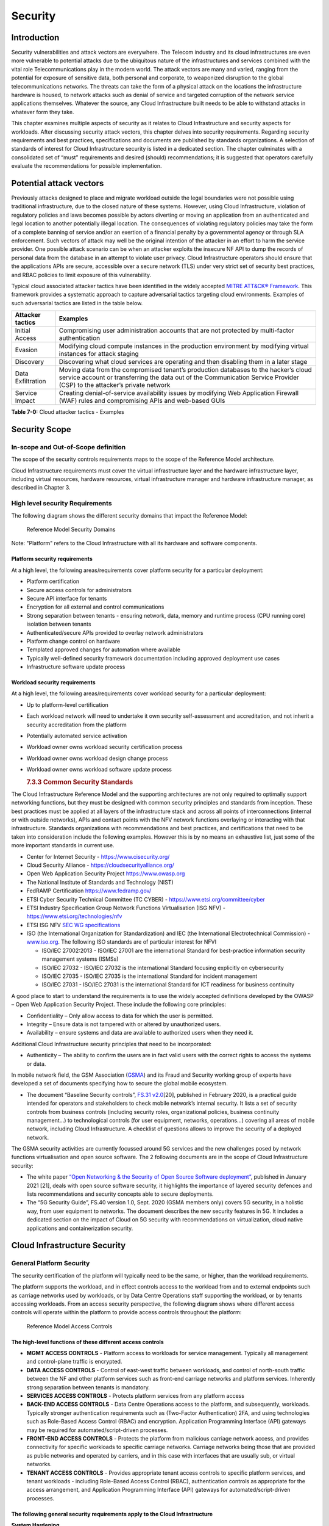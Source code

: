Security
========

Introduction
------------

Security vulnerabilities and attack vectors are everywhere. The Telecom industry and its cloud infrastructures are even more vulnerable to potential attacks due to the ubiquitous nature of the infrastructures and services combined with the vital role Telecommunications play in the modern world. The attack vectors are many and varied, ranging from the potential for exposure of sensitive data, both personal and corporate, to weaponized disruption to the global telecommunications networks. The threats can take the form of a physical attack on the locations the infrastructure hardware is housed, to network attacks such as denial of service and targeted corruption of the network service applications themselves. Whatever the source, any Cloud Infrastructure built needs to be able to withstand attacks in whatever form they take.

This chapter examines multiple aspects of security as it relates to Cloud Infrastructure and security aspects for workloads. After discussing security attack vectors, this chapter delves into security requirements. Regarding security requirements and best practices, specifications and documents are published by standards organizations. A selection of standards of interest for Cloud Infrastructure security is listed in a dedicated section. The chapter culminates with a consolidated set of “must” requirements and desired (should) recommendations; it is suggested that operators carefully evaluate the recommendations for possible implementation.

Potential attack vectors
------------------------

Previously attacks designed to place and migrate workload outside the legal boundaries were not possible using traditional infrastructure, due to the closed nature of these systems. However, using Cloud Infrastructure, violation of regulatory policies and laws becomes possible by actors diverting or moving an application from an authenticated and legal location to another potentially illegal location. The consequences of violating regulatory policies may take the form of a complete banning of service and/or an exertion of a financial penalty by a governmental agency or through SLA enforcement. Such vectors of attack may well be the original intention of the attacker in an effort to harm the service provider. One possible attack scenario can be when an attacker exploits the insecure NF API to dump the records of personal data from the database in an attempt to violate user privacy. Cloud Infrastructure operators should ensure that the applications APIs are secure, accessible over a secure network (TLS) under very strict set of security best practices, and RBAC policies to limit exposure of this vulnerability.

Typical cloud associated attacker tactics have been identified in the widely accepted `MITRE ATT&CK® Framework <https://www.mitre.org/sites/default/files/publications/mitre-getting-started-with-attack-october-2019.pdf>`__. This framework provides a systematic approach to capture adversarial tactics targeting cloud environments. Examples of such adversarial tactics are listed in the table below.

================= ===============================================================================================================================================================================================================
Attacker tactics  Examples
================= ===============================================================================================================================================================================================================
Initial Access    Compromising user administration accounts that are not protected by multi-factor authentication
Evasion           Modifying cloud compute instances in the production environment by modifying virtual instances for attack staging
Discovery         Discovering what cloud services are operating and then disabling them in a later stage
Data Exfiltration Moving data from the compromised tenant’s production databases to the hacker’s cloud service account or transferring the data out of the Communication Service Provider (CSP) to the attacker’s private network
Service Impact    Creating denial-of-service availability issues by modifying Web Application Firewall (WAF) rules and compromising APIs and web-based GUIs
================= ===============================================================================================================================================================================================================

**Table 7-0:** Cloud attacker tactics - Examples

Security Scope
--------------

In-scope and Out-of-Scope definition
~~~~~~~~~~~~~~~~~~~~~~~~~~~~~~~~~~~~

The scope of the security controls requirements maps to the scope of the Reference Model architecture.

Cloud Infrastructure requirements must cover the virtual infrastructure layer and the hardware infrastructure layer, including virtual resources, hardware resources, virtual infrastructure manager and hardware infrastructure manager, as described in Chapter 3.

High level security Requirements
~~~~~~~~~~~~~~~~~~~~~~~~~~~~~~~~

The following diagram shows the different security domains that impact the Reference Model:

.. :name: Reference Model Security Domains
.. figure:: ../figures/ch7_security_posture.png
   :alt: "Reference Model Security Domains"

   Reference Model Security Domains

Note: "Platform" refers to the Cloud Infrastructure with all its hardware and software components.

Platform security requirements
^^^^^^^^^^^^^^^^^^^^^^^^^^^^^^

At a high level, the following areas/requirements cover platform security for a particular deployment:

-  Platform certification
-  Secure access controls for administrators
-  Secure API interface for tenants
-  Encryption for all external and control communications
-  Strong separation between tenants - ensuring network, data, memory and runtime process (CPU running core) isolation between tenants
-  Authenticated/secure APIs provided to overlay network administrators
-  Platform change control on hardware
-  Templated approved changes for automation where available
-  Typically well-defined security framework documentation including approved deployment use cases
-  Infrastructure software update process

Workload security requirements
^^^^^^^^^^^^^^^^^^^^^^^^^^^^^^

At a high level, the following areas/requirements cover workload security for a particular deployment:

-  Up to platform-level certification

-  Each workload network will need to undertake it own security self-assessment and accreditation, and not inherit a security accreditation from the platform

-  Potentially automated service activation

-  Workload owner owns workload security certification process

-  Workload owner owns workload design change process

-  Workload owner owns workload software update process

   .. rubric:: 7.3.3 Common Security Standards
      :name: 733-common-security-standards

The Cloud Infrastructure Reference Model and the supporting architectures are not only required to optimally support networking functions, but they must be designed with common security principles and standards from inception. These best practices must be applied at all layers of the infrastructure stack and across all points of interconnections (internal or with outside networks), APIs and contact points with the NFV network functions overlaying or interacting with that infrastructure.
Standards organizations with recommendations and best practices, and certifications that need to be taken into consideration include the following examples. However this is by no means an exhaustive list, just some of the more important standards in current use.

-  Center for Internet Security - `https://www.cisecurity.org/ <https://www.cisecurity.org/>`__

-  Cloud Security Alliance - `https://cloudsecurityalliance.org/ <https://cloudsecurityalliance.org/>`__

-  Open Web Application Security Project `https://www.owasp.org <https://www.owasp.org>`__

-  The National Institute of Standards and Technology (NIST)

-  FedRAMP Certification `https://www.fedramp.gov/ <https://www.fedramp.gov/>`__

-  ETSI Cyber Security Technical Committee (TC CYBER) - `https://www.etsi.org/committee/cyber <https://www.etsi.org/committee/cyber>`__

-  ETSI Industry Specification Group Network Functions Virtualisation (ISG NFV) - `https://www.etsi.org/technologies/nfv <https://www.etsi.org/technologies/nfv>`__

-  ETSI ISG NFV `SEC WG specifications <https://www.etsi.org/standards-search#page=1&search=NFV-SEC&title=0&etsiNumber=1&content=0&version=1&onApproval=0&published=1&historical=0&startDate=1988-01-15&endDate=2020-02-27&harmonized=0&keyword=&TB=&stdType=&frequency=&mandate=&collection=&sort=1>`__

-  ISO (the International Organization for Standardization) and IEC (the International Electrotechnical Commission) - `www.iso.org <http://www.iso.org>`__. The following ISO standards are of particular interest for NFVI

   -  ISO/IEC 27002:2013 - ISO/IEC 27001 are the international Standard for best-practice information security management systems (ISMSs)
   -  ISO/IEC 27032 - ISO/IEC 27032 is the international Standard focusing explicitly on cybersecurity
   -  ISO/IEC 27035 - ISO/IEC 27035 is the international Standard for incident management
   -  ISO/IEC 27031 - ISO/IEC 27031 is the international Standard for ICT readiness for business continuity

A good place to start to understand the requirements is to use the widely accepted definitions developed by the OWASP – Open Web Application Security Project. These include the following core principles:

-  Confidentiality – Only allow access to data for which the user is permitted.
-  Integrity – Ensure data is not tampered with or altered by unauthorized users.
-  Availability – ensure systems and data are available to authorized users when they need it.

Additional Cloud Infrastructure security principles that need to be incorporated:

-  Authenticity – The ability to confirm the users are in fact valid users with the correct rights to access the systems or data.

In mobile network field, the GSM Association (`GSMA <https://www.gsma.com/>`__) and its Fraud and Security working group of experts have developed a set of documents specifying how to secure the global mobile ecosystem.

-  The document “Baseline Security controls”, `FS.31 v2.0 <https://www.gsma.com/security/resources/fs-31-gsma-baseline-security-controls/>`__\ [20], published in February 2020, is a practical guide intended for operators and stakeholders to check mobile network’s internal security. It lists a set of security controls from business controls (including security roles, organizational policies, business continuity management…) to technological controls (for user equipment, networks, operations…) covering all areas of mobile network, including Cloud Infrastructure. A checklist of questions allows to improve the security of a deployed network.

The GSMA security activities are currently focussed around 5G services and the new challenges posed by network functions virtualisation and open source software. The 2 following documents are in the scope of Cloud Infrastructure security:

-  The white paper `“Open Networking & the Security of Open Source Software deployment” <https://www.gsma.com/futurenetworks/resources/open-networking-the-security-of-open-source-software-deployment/>`__, published in January 2021 [21], deals with open source software security, it highlights the importance of layered security defences and lists recommendations and security concepts able to secure deployments.
-  The “5G Security Guide”, FS.40 version 1.0, Sept. 2020 (GSMA members only) covers 5G security, in a holistic way, from user equipment to networks. The document describes the new security features in 5G. It includes a dedicated section on the impact of Cloud on 5G security with recommendations on virtualization, cloud native applications and containerization security.

Cloud Infrastructure Security
-----------------------------

General Platform Security
~~~~~~~~~~~~~~~~~~~~~~~~~

The security certification of the platform will typically need to be the same, or higher, than the workload requirements.

The platform supports the workload, and in effect controls access to the workload from and to external endpoints such as carriage networks used by workloads, or by Data Centre Operations staff supporting the workload, or by tenants accessing workloads. From an access security perspective, the following diagram shows where different access controls will operate within the platform to provide access controls throughout the platform:

.. :name: Reference Model Access Controls
.. figure:: ../figures/ch7-data-access-model.png
   :alt: "Reference Model Access Controls"

   Reference Model Access Controls

The high-level functions of these different access controls
^^^^^^^^^^^^^^^^^^^^^^^^^^^^^^^^^^^^^^^^^^^^^^^^^^^^^^^^^^^

-  **MGMT ACCESS CONTROLS** - Platform access to workloads for service management. Typically all management and control-plane traffic is encrypted.
-  **DATA ACCESS CONTROLS** - Control of east-west traffic between workloads, and control of north-south traffic between the NF and other platform services such as front-end carriage networks and platform services. Inherently strong separation between tenants is mandatory.
-  **SERVICES ACCESS CONTROLS** - Protects platform services from any platform access
-  **BACK-END ACCESS CONTROLS** - Data Centre Operations access to the platform, and subsequently, workloads. Typically stronger authentication requirements such as (Two-Factor Authentication) 2FA, and using technologies such as Role-Based Access Control (RBAC) and encryption. Application Programming Interface (API) gateways may be required for automated/script-driven processes.
-  **FRONT-END ACCESS CONTROLS** - Protects the platform from malicious carriage network access, and provides connectivity for specific workloads to specific carriage networks. Carriage networks being those that are provided as public networks and operated by carriers, and in this case with interfaces that are usually sub, or virtual networks.
-  **TENANT ACCESS CONTROLS** - Provides appropriate tenant access controls to specific platform services, and tenant workloads - including Role-Based Access Control (RBAC), authentication controls as appropriate for the access arrangement, and Application Programming Interface (API) gateways for automated/script-driven processes.

The following general security requirements apply to the Cloud Infrastructure
^^^^^^^^^^^^^^^^^^^^^^^^^^^^^^^^^^^^^^^^^^^^^^^^^^^^^^^^^^^^^^^^^^^^^^^^^^^^^

**System Hardening**

-  Adhering to the principle of least privilege, no login to root on any platform systems (platform systems are those that are associated with the platform and include systems that directly or indirectly affect the viability of the platform) when root privileges are not required.
-  Ensure that all the platform's components (including hypervisors, VMs, etc.) are kept up to date with the latest patch.
-  In order to tightly control access to resources and protect them from malicious access and introspection, Linux Security Modules such as SELinux should be used to enforce access rules.

**Vulnerability Management**

-  Security defects must be reported.
-  The Cloud Infrastructure components must be continuously analysed from deployment to runtime. The Cloud Infrastructure must offer tools to check the code libraries and all other code against the `Common Vulnerabilities and Exposures (CVE) databases <https://cve.mitre.org/>`__ to identify the presence of any known vulnerabilities. The CVE is a list of publicly disclosed vulnerabilities and exposures that is maintained by `MITRE <https://www.mitre.org/>`__. Each vulnerability is characterised by an identifier, a description, a date, and comments.
-  When a vulnerability is discovered on a component (from Operating Systems to virtualisation layer components) the remediation action will depend on its severity. The `Common Vulnerability Scoring System (CVSS) <https://www.first.org/cvss/>`__ allows to calculate a vulnerability score. It is an open framework widely used in vulnerability management tools. CVSS is owned and managed by FIRST (Forum of Incident Response and Security Teams). The CVSS consists of three metric groups: Base, Temporal, and Environmental. The Base metrics produce a score ranging from 0 to 10, this score can then be refined using Temporal and Environmental metrics. The numerical score can be translated into a severity qualitative representation: low, medium, high, or critical. The severity score (or the associated qualitative representation) allows organisations to prioritise the remediation activities, high scores mandating a fast response time. The vulnerable components must then be patched, replaced, or their access must be restricted.
-  Security patches must be obtained from an authorised source in order to ensure their integrity. Patches must be tested and validated in a pre-production environment before being deployed into production.

**Platform access**

-  Restrict traffic to only traffic that is necessary, and deny all other traffic, including traffic from and to 'Back-end'.
-  Provide protections between the Internet and any workloads including web and volumetrics attack preventions.
-  All host to host communications within the cloud provider network are to be cryptographically protected in transit.
-  Use cryptographically-protected protocols for administrative access to the platform.
-  Data Centre Operations staff and systems must use management protocols that limit security risk such as SNMPv3, SSH v2, ICMP, NTP, syslog, and TLS v1.2 or higher.
-  Processes for managing platform access control filters must be documented, followed, and monitored.
-  Role-Based Access Control (RBAC) must apply for all platform systems access.
-  All APIs access must use TLS protocol, including back-end APIs.

**Workload security**

-  Restrict traffic to (and from) the workload to only traffic that is necessary, and deny all other traffic.
-  Support zoning within a tenant workload - using application-level filtering.
-  Not expose tenant internal IP address details to another tenant.
-  All production workloads must be separated from all non-production workloads including separation between non-hosted non-production external networks.

**Confidentiality and Integrity**

-  All data persisted to primary, replica, or backup storage is to be encrypted.

**Monitoring and security audit**

-  All platform security logs are to be time synchronised.
-  Logs are to be regularly scanned for events of interest.
-  The cloud services must be regularly vulnerability and penetration tested.

**Platform provisioning and LCM**

-  A platform change management process that is documented, well communicated to staff and tenants, and rigorously followed.
-  A process to check change management adherence that is implemented, and rigorously followed.
-  An approved system or process for last resort access must exist for the platform.
-  Where there are multiple hosting facilities used in the provisioning of a service, network communications between the facilities for the purpose of backup, management, and workload communications are cryptographically protected in transit between data centre facilities.
-  Continuous Cloud security compliance is mandatory.
-  An incident response plan must exist for the platform.

Platform ‘back-end’ access security
~~~~~~~~~~~~~~~~~~~~~~~~~~~~~~~~~~~

-  Validate and verify the integrity of resources management requests coming from a higher orchestration layer to the Cloud Infrastructure manager.

Platform ‘front-end’ access security
~~~~~~~~~~~~~~~~~~~~~~~~~~~~~~~~~~~~

-  Front-end network security at the application level will be the responsibility of the workload, however the platform must ensure the isolation and integrity of tenant connectivity to front-end networks.
-  The front-end network may provide (Distributed Denial Of Service) DDoS support.

Infrastructure as a Code security
~~~~~~~~~~~~~~~~~~~~~~~~~~~~~~~~~

Infrastructure as a Code (IaaC) (or equivalently called Infrastructure as Code IaC) refers to the software used for the declarative management of cloud infrastructure resources. In order to dynamically address user requirements, release features incrementally, and deliver at a faster pace, DevSecOps teams utilise best practices including continuous integration and continuous delivery and integrate information security controls and scanning tools into these processes, with the aim of providing timely and meaningful feedback including identifying vulnerabilities and security policy violations. With this automated security testing and analysis capabilities it will be of critical value to detecting vulnerabilities early and maintaining a consistent security policy.

Because of the extremely high complexity of modern telco cloud infrastructures, even minor IaaC code changes may lead to disproportionate and sometime disastrous downstream security and privacy impacts. Therefore, integration of security testing into the IaaC software development pipeline requires security activities to be automated using security tools and integrated with the native DevOps and DevSecOps tools and procedures.

The DevSecOps Automation best practice advocates implementing a framework for security automation and programmatic execution and monitoring of security controls to identify, protect, detect, respond, and recover from cyber threats. The framework used for the IaaC security is based on, the joint publication of Cloud Security Alliance (CSA) and SAFECode, "`The Six Pillars of DevSecOps: Automation (2020) <https://cloudsecurityalliance.org/blog/2021/09/09/six-pillars-of-devsecops-series/>`__" [22]. The document utilises the base definitions and constructs from `ISO 27000 <https://www.iso.org/standard/73906.html>`__ [23], and CSA's `Information Security Management through Reflexive Security <https://cloudsecurityalliance.org/artifacts/information-security-management-through-reflexive-security/>`__ [24].

The framework identifies the following five distinct stages:

1. Secure design and architecture
2. Secure coding (Developer IDE and Code Repository)
3. Continuous build, integration and test
4. Continuous delivery and deployment
5. Continuous monitoring and runtime defence

Triggers and checkpoints define transitions within stages. When designing DevSecOps security processes, one needs to keep in mind, that when a trigger condition is met, one or more security activities are activated. The outcomes of those security activities need to determine whether the requirements of the process checkpoint are satisfied. If the outcome of the security activities meets the requirements, the next set of security activities are performed as the process transitions to the next checkpoint, or, alternatively, to the next stage if the checkpoint is the last one in the current stage. If, on the other hand, the outcome of the security activities does not meet the requirements, then the process should not be allowed to advance to the next checkpoint. Tables 7-9 to 7-13 in Section 7.9 define the IaaC security activities presented as security requirements mapped to particular stages and trigger points.

Security of Production and Non-production Environments
~~~~~~~~~~~~~~~~~~~~~~~~~~~~~~~~~~~~~~~~~~~~~~~~~~~~~~

Telecommunications operators often focus their security efforts on the production environments actively used by their customers and/or their employees. This is of course critical because a breach of such systems can seriously damage the company and its customers. In addition, production systems often contain the most valuable data, making them attractive targets for intruders. But an insecure non-production (development, testing) environment can also create real problems because they may leave a company open to corporate espionage, sabotage by competitors, and theft of sensitive data.

Security is about mitigating risk. If operators do not have the same level of security regime in their non-production environments compared to production, then an additional level of risk may be introduced. Especially if such non-production environments accept outside connections (for example for suppliers or partners, which is quite normal in complex telco ecosystems), there is a real need to monitor security of these non-production environments. The gold standard then is to implement the same security policies in production and non-production infrastructure, which would reduce risk and typically simplify operations by using the same control tools and processes. However, for many practical reasons some of the security monitoring rules may differ. As an example, if a company maintains a separate, isolated environment for infrastructure software development experimentation, the configuration monitoring rules may be relaxed in comparison with the production environment, where such experimentation is not allowed. Therefore, in this document, when dealing with such dilemma, the focus has been placed on those non-production security requirements that must be on the same level as in the production environment (typically of **must** type), leaving relaxed requirements (typically of **should** or **may**) in cases there is no such necessity, see Sec. 7.9.7.

In the context of the contemporary telecommunication technology, the cloud infrastructure typically is considered to be Infrastructure as a Code (IaaC). This fact implies that many aspects of code related security automatically apply to IaaC. Security aspects of IaaC in the telco context is discussed in the previous Section 7.4.4 "Infrastructure as a Code", which introduces the relevant framework for security automation and programmatic execution and monitoring of security controls. Organisations need to identify which of the stages or activities within these stages should be performed within the non-production versus production environments. This mapping will then dictate which security activities defined for particular stages and triggers (e.g, vulnerability tests, patch testing, penetration tests) are mandatory, and which can be left as discretionary.

Workload Security - Vendor Responsibility
-----------------------------------------

Software Hardening
~~~~~~~~~~~~~~~~~~

-  No hard-coded credentials or clear text passwords in code and images. Software must support configurable, or industry standard, password complexity rules.
-  Software should be independent of the infrastructure platform (no OS point release dependencies to patch).
-  Software must be code signed and all individual sub-components are assessed and verified for EULA (End-user License Agreement) violations.
-  Software should have a process for discovery, classification, communication, and timely resolution of security vulnerabilities (i.e.; bug bounty, penetration testing/scan findings, etc.).
-  Software should support recognised encryption standards and encryption should be decoupled from software.
-  Software should have support for configurable banners to display authorised use criteria/policy.

Port Protection
~~~~~~~~~~~~~~~

-  Unused software and unused network ports should be disabled by default.

Software Code Quality and Security
~~~~~~~~~~~~~~~~~~~~~~~~~~~~~~~~~~

-  Vendors should use industry recognized software testing suites

   -  Static and dynamic scanning.
   -  Automated static code review with remediation of Medium/High/Critical security issues. The tool used for static code analysis and analysis of code being released must be shared.
   -  Dynamic security tests with remediation of Medium/High/Critical security issues. The tool used for Dynamic security analysis of code being released must be shared.
   -  Penetration tests (pen tests) with remediation of Medium/High/Critical security issues.
   -  Methodology for ensuring security is included in the Agile/DevOps delivery lifecycle for ongoing feature enhancement/maintenance.

Alerting and monitoring
~~~~~~~~~~~~~~~~~~~~~~~

-  Security event logging: all security events must be logged, including informational.
-  Privilege escalation must be detected.

Logging
~~~~~~~

-  Logging output should support customizable Log retention and Log rotation.

Workload Security - Cloud Infrastructure Operator Responsibility
----------------------------------------------------------------

The Operator’s responsibility is to not only make sure that security is included in all the vendor supplied infrastructure and NFV components, but it is also responsible for the maintenance of the security functions from an operational and management perspective. This includes but is not limited to securing the following elements:

-  Maintaining standard security operational management methods and processes.
-  Monitoring and reporting functions.
-  Processes to address regulatory compliance failure.
-  Support for appropriate incident response and reporting.
-  Methods to support appropriate remote attestation certification of the validity of the security components, architectures, and methodologies used.

Remote Attestation/openCIT
~~~~~~~~~~~~~~~~~~~~~~~~~~

Cloud Infrastructure operators must ensure that remote attestation methods are used to remotely verify the trust status of a given Cloud Infrastructure platform. The basic concept is based on boot integrity measurements leveraging the Trusted Platform Module (TPM) built into the underlying hardware. Remote attestation can be provided as a service, and may be used by either the platform owner or a consumer/customer to verify that the platform has booted in a trusted manner. Practical implementations of the remote attestation service include the Open Cloud Integrity Tool (Open CIT). Open CIT provides ‘Trust’ visibility of the Cloud Infrastructure and enables compliance in Cloud Datacenters by establishing the root of trust and builds the chain of trust across hardware, operating system, hypervisor, VM, and container. It includes asset tagging for location and boundary control. The platform trust and asset tag attestation information is used by Orchestrators and/or Policy Compliance management to ensure workloads are launched on trusted and location/boundary compliant platforms. They provide the needed visibility and auditability of infrastructure in both public and private cloud environments.

Workload Image
~~~~~~~~~~~~~~

Only workload images from trusted sources must be used. Secrets must be stored outside of the images.

It is easy to tamper with workload images. It requires only a few seconds to insert some malware into a workload image file while it is being uploaded to an image database or being transferred from an image database to a compute node. To guard against this possibility, workload images must be cryptographically signed and verified during launch time. This can be achieved by setting up a signing authority and modifying the hypervisor configuration to verify an image’s signature before they are launched.

To implement image security, the workload operator must test the image and supplementary components verifying that everything conforms to security policies and best practices. Use of Image scanners such as OpenSCAP or Trivy to determine security vulnerabilities is strongly recommended.

CIS Hardened Images should be used whenever possible. CIS provides, for example, virtual machine hardened images based upon CIS benchmarks for various operating systems. Another best practice is to use minimalist base images whenever possible.

Images are stored in registries. The images registry must contain only vetted images. The registry must remain a source of trust for images over time, images therefore must be continuously scanned to identify vulnerabilities and out-of-date versions as described previously. Access to the registry is an important security risk. It must be granted by a dedicated authorisation and through secure networks enforcing authentication, integrity and confidentiality.

Networking Security Zoning
~~~~~~~~~~~~~~~~~~~~~~~~~~

Network segmentation is important to ensure that applications can only communicate with the applications they are supposed to. To prevent a workload from impacting other workloads or hosts, it is a good practice to separate workload traffic and management traffic. This will prevent attacks by VMs or containers breaking into the management infrastructure. It is also best to separate the VLAN traffic into appropriate groups and disable all other VLANs that are not in use. Likewise, workloads of similar functionalities can be grouped into specific zones and their traffic isolated. Each zone can be protected using access control policies and a dedicated firewall based on the needed security level.

Recommended practice to set network security policies following the principle of least privileged, only allowing approved protocol flows. For example, set 'default deny' inbound and add approved policies required for the functionality of the application running on the NFV Infrastructure.

Volume Encryption
~~~~~~~~~~~~~~~~~

Virtual volume disks associated with workloads may contain sensitive data. Therefore, they need to be protected. Best practice is to secure the workload volumes by encrypting them and storing the cryptographic keys at safe locations. Encryption functions rely on a Cloud Infrastructure internal key management service. Be aware that the decision to encrypt the volumes might cause reduced performance, so the decision to encrypt needs to be dependent on the requirements of the given infrastructure. The TPM (Trusted Platform Module) module can also be used to securely store these keys. In addition, the hypervisor should be configured to securely erase the virtual volume disks in the event of application crashes or is intentionally destroyed to prevent it from unauthorized access.

For sensitive data encryption, when data sovereignty is required, an external Hardware Security Module (HSM) should be integrated in order to protect the cryptographic keys. A HSM is a physical device which manages and stores secrets. Usage of a HSM strengthens the secrets security. For 5G services, GSMA FASG strongly recommends the implementation of a HSM to secure the storage of UICC (Universal Integrated Circuit Card) credentials.

Root of Trust for Measurements (RTM)
~~~~~~~~~~~~~~~~~~~~~~~~~~~~~~~~~~~~

The sections that follow define mechanisms to ensure the integrity of the infrastructure pre-boot and post-boot (running). The following defines a set of terms used in those sections.

-  The hardware root of trust helps with the pre-boot and post-boot security issues.
-  Unified Extensible Firmware Interface (UEFI) adheres to standards defined by an industry consortium. Vendors (hardware, software) and solution providers collaborate to define common interfaces, protocols and structures for computing platforms.
-  Platform Configuration Register (PCR) is a memory location in the TPM used to store TPM Measurements (hash values generated by the SHA-1 standard hashing algorithm). PCRs are cleared only on TPM reset. UEFI defines 24 PCRs of which the first 16, PCR 0 - PCR 15, are used to store measures created during the UEFI boot process.
-  Root of Trust for Measurement (RTM) is a computing engine capable of making integrity measurements.
-  Core Root of Trust for Measurements (CRTM) is a set of instructions executed when performing RTM.
-  Platform Attestation provides proof of validity of the platform’s integrity measurements. Please see Section `7.6.1 Remote Attestation/openCIT <#7.6.1>`__.

Values stored in a PCR cannot be reset (or forged) as they can only be extended. Whenever a measurement is sent to a TPM, the hash of the concatenation of the current value of the PCR and the new measurement is stored in the PCR. The PCR values are used to encrypt data. If the proper environment is not loaded which will result in different PCR values, the TPM will be unable to decrypt the data.

Static Root of Trust for Measurement (SRTM)
^^^^^^^^^^^^^^^^^^^^^^^^^^^^^^^^^^^^^^^^^^^

Static RTM (SRTM) begins with measuring and verifying the integrity of the BIOS firmware. It then measures additional firmware modules, verifies their integrity, and adds each component’s measure to an SRTM value. The final value represents the expected state of boot path loads. SRTM stores results as one or more values stored in PCR storage. In SRTM, the CRTM resets PCRs 0 to 15 only at boot.

Using a Trusted Platform Module (TPM), as a hardware root of trust, measurements of platform components, such as firmware, bootloader, OS kernel, can be securely stored and verified.
Cloud Infrastructure operators should ensure that the TPM support is enabled in the platform firmware, so that platform measurements are correctly recorded during boot time.

A simple process would work as follows;

1. The BIOS CRTM (Bios Boot Block) is executed by the CPU and used to measure the BIOS firmware.
2. The SHA1 hash of the result of the measurement is sent to the TPM.
3. The TPM stores this new result hash by extending the currently stored value.
4. The hash comparisons can validate settings as well as the integrity of the modules.

Cloud Infrastructure operators should ensure that OS kernel measurements can be recorded by using a TPM-aware bootloader (e.g. tboot, see `https://sourceforge.net/projects/tboot/ <https://sourceforge.net/projects/tboot/>`__ or shim, see `https://github.com/rhboot/shim <https://github.com/rhboot/shim>`__), which can extend the root of trust up to the kernel level.

The validation of the platform measurements can be performed by TPM’s launch control policy (LCP) or through the remote attestation server.

Dynamic Root of Trust for Measurement (DRTM)
^^^^^^^^^^^^^^^^^^^^^^^^^^^^^^^^^^^^^^^^^^^^

In Dynamic Root of Trust for Measurement (DRTM), the RTM for the running environment are stored in PCRs starting with PCR 17.

If a remote attestation server is used to monitor platform integrity, the operators should ensure that attestation is performed periodically or in a timely manner.
Additionally, platform monitoring can be extended to monitor the integrity of the static file system at run-time by using a TPM aware kernel module, such as Linux IMA (Integrity Measurement Architecture), see `https://sourceforge.net/p/linux-ima/wiki/Home <https://sourceforge.net/p/linux-ima/wiki/Home>`__, or by using the trust policies (see `https://github.com/opencit/opencit/wiki/Open-CIT-3.2-Product-Guide <https://github.com/opencit/opencit/wiki/Open-CIT-3.2-Product-Guide>`__) functionality of OpenCIT.

The static file system includes a set of important files and folders which do not change between reboots during the lifecycle of the platform.
This allows the attestation server to detect any tampering with the static file system during the runtime of the platform.

Zero Trust Architecture (ZTA)
~~~~~~~~~~~~~~~~~~~~~~~~~~~~~

Remote attestation, section `7.6.1 <#7.6.1>`__, and Root of trust for measurements, section `7.6.5 <#7.6.5>`__, provide methods to ensure the integrity of the infrastructure. The Zero Trust concept moves a step forward enabling to build secure by design cloud infrastructure, from hardware to applications. The adoption of Zero Trust principles mitigates the threats and attacks within an enterprise, a network or an infrastructure, ensuring a fine grained segmentation between each component of the system.

Zero Trust Architecture (ZTA), described in `NIST SP 800-207 publication <https://nvlpubs.nist.gov/nistpubs/SpecialPublications/NIST.SP.800-207.pdf>`__ [25], assumes there is no implicit trust granted to assets or user accounts whatever their location or ownership. Zero trust approach focuses on protecting all types of resources: data, services, devices, infrastructure components, virtual and cloud components. Trust is never granted implicitly, and must be evaluated continuously.

ZTA principles applied to Cloud infrastructure components are the following:

-  Adopt least privilege configurations
-  Authentication and authorization required for each entity, service, or session
-  Fine grained segmentation
-  Separation of control plane and data plane
-  Secure internal and external communications
-  Monitor, test, and analyse security continuously

Zero Trust principles should also be applied to cloud-native applications. With the increasing use of these applications which are designed with microservices and deployed using containers as packaging and Kubernetes as an orchestrator, the security of east-west communications between components must be carefully addressed. The use of secured communication protocols brings a first level of security, but considering each component as non-trustworthy will minimize the risk for applications to be compromised. A good practice is to implement the proxy-based service mesh which will provide a framework to build a secured environment for microservices-based applications, offering services such as service discovery, authentication and authorisation policies enforcement, network resilience, and security monitoring capabilities. The two documents, `NIST SP 800-204A <https://nvlpubs.nist.gov/nistpubs/SpecialPublications/NIST.SP.800-204A.pdf>`__\ (Building Secure Microservices-based Applications Using Service-Mesh Architecture) and `NIST SP 800-204B <https://csrc.nist.gov/publications/detail/sp/800-204b/final>`__\ (Attribute-based Access Control for Microservices-based Applications Using a Service Mesh), describe service mesh, and provide guidance for service mesh components deployment.

Software Supply Chain Security
------------------------------

Software supply chain attacks are increasing worldwilde and can cause serious damages. Many entreprises and 
organisations are experiencing these threats. Aqua security's experts estimated that `software supply chain attacks 
have more than tripled in 2021 <https://www.aquasec.com/news/aqua-securitys-argon-experts-find-software-supply-chain\
-attacks-more-than-tripled-in-2021/>`_. 
Software suppliers can be targeted and by rebound effect their 
customers, as seen with the backdoors affecting SolarWinds products and detailed in
`Defending against SolarWinds attacks 
<https://www.techtarget.com/searchsecurity/news/252494495/Defending-against-SolarWinds-attacks-What-can-be-done>`_.
Open-source code weaknesses can also be utilised by attackers, the `Log4J <https://www.cisa.gov/uscert/apache-log4j-\
vulnerability-guidance>`_ vulnerability, impacting many 
applications, is a recent example in this field. When addressing cyber security, the vulnerabilities of 
software supply chain are often not taken into account. Some governments are already alerting and requesting 
actions to face these risks. The British government is hardening the law and standards of cyber security for 
the supply chain. The US government requested actions to enhance the software supply chain security. 
The security of the software supply chain is a also challenge pointed out by the European Network and 
Information Security Agency, ENISA, in the report `NFV Security in 5G - Challenges and Best Practices 
<https://www.enisa.europa.eu/publications/nfv-security-in-5g-challenges-and-best-practices>`_.
 

Software security
~~~~~~~~~~~~~~~~~

Software supply chain security is crucial and is made complex by the greater attack surface provided by the 
many different supply chains in virtualised, containerised, and edge environments. 
All software components must be trusted, from commercial software, open-source 
code to proprietary software, as well as the integration of these components. 
The SAFECode white paper `"Managing Security Risks Inherent in the Use of Third-party Components” 
<https://safecode.org/wp-content/uploads/2017/05/SAFECode_TPC_Whitepaper.pdf>`_ provides 
a detailed risk management approach.

To secure software code, the following methods must be applied:

-  Use best practices coding such as design pattern recommended in the `Twelve-Factor App <https://12factor.net/>`_ 
   or `OWASP “Secure Coding Practices - Quick Reference Guide” <https://owasp.org/>`_
-  Require suppliers to provide a Software Bill of Materials to identify all the components part of their product’s 
   software releases with their dependencies, and eventually identify the open source modules
-  Use trusted, authenticated and identified software images that are provided by authenticated software 
   distribution portals
-  Do threat modelling, as described in the document `“Tactical Threat Modeling” 
   <https://safecode.org/wp-content/uploads/2017/05/SAFECode_TM_Whitepaper.pdf>`_ published by SAFECode
-  Test the software in a pre-production environment to validate integration
-  Detect vulnerabilities using security tools scanning and CVE (Common Vulnerabilities and Exposures) and apply 
   remediation actions according to their severity rating
-  Actively monitor the open source software repositories to determine if new versions have been released that address 
   identified vulnerabilities discovered in the community
-  Report and remove vulnerabilities by upgrading components using authenticated software update distribution portals
-  Secure the integration process by securing the software production pipeline
-  Adopt a DevSecOps approach and rely on testing automation throughout the software build, integration, delivery, 
   deployment, and runtime operation to perform automatic security check, as described in section ”Infrastructure as a Code Security”

Open-Source Software Security
~~~~~~~~~~~~~~~~~~~~~~~~~~~~~

Open-source code is present in Cloud Infrastructure software from BIOS, host Operating System to virtualisation layer 
components, the most obvious being represented by Linux, KVM, QEMU, OpenStack, and Kubernetes. Workloads components 
can also be composed of open source code. The proportion of open-source code to an application source code can vary. 
It can be partial or total, visible or not. Open-source code can be upstream code coming directly from open-source 
public repositories or code within a commercial application or network function. 

The strength of open-source code is the availability of code source developed by a community which maintains and improves it. 
Open-source code integration with application source code helps to develop and produce applications faster. But, in return, 
it can introduce security risks if a risk management DevSecOps approach is not implemented. The GSMA white paper  
`“Open Networking & the Security of Open Source Software Deployment - Future Networks” 
<https://www.gsma.com/futurenetworks/resources/open-networking-the-security-of-open-source-software-deployment/>`_ 
alerts on these risks and addresses the 
challenges coming with open-source code usage. Amongst these risks for security, we can mention a poor code quality 
containing security flaws, an obsolete code with known vulnerabilities, and the lack of knowledge of open source 
communities’ branches activity. An active branch will come with bugs fixes, it will not be the case with an inactive branch. 
The GSMA white paper develops means to mitigate these security issues.

Poor code quality is a factor of risk. Open-source code advantage is its transparency, code can be inspected by tools with 
various capabilities such as open-source software discovery and static and dynamic code analysis.

Each actor in the whole chain of software production must use a dedicated internal isolated repository separated from the 
production environment to store vetted open-source content, which can include images, but also installer and utilities. 
These software packages must be signed and the signature verified prior to packages or images installation. 
Access to the repository must be granted by a dedicated authorization. The code must be inspected and vulnerabilities 
identified as described previously. After validating the software, it can be moved to the appropriate production 
repository.

SBOM
~~~~

It is crucial to identify the software components and their origins. The Software Bill of Materials (SBOM), 
described by `US NTIA <https://www.ntia.gov/SBOM>`__ (National Telecommunications and Information Administration), 
is an efficient tool to identify software components. The SBOM is an inventory of software components and the relationships 
between them. NTIA describes how to establish an SBOM and provides SBOM standard data formats. In case of vulnerability 
detected for a component, the SBOM inventory is an effective means to identify the impacted component and provide remediation.

A transparent software supply chain offers benefits for vulnerabilities remediation, but also for licensing management and it 
provides assurance of the source and integrity of components. In order to use the SBOM efficiently and spread its adoption, 
information must be generated and shared in a standard format. This format must be machine-readable to allow automation. The 
NTIA white paper `“Survey of existing SBOM formats and standards” <https://www.ntia.doc.gov/files/ntia/publications
/ntia_sbom_formats_and_standards_whitepaper_-_version_20191025.pdf>`__ identifies two key formats covering baseline SBOM 
information: Software Package Data eXchange (SDPX) and Software Identification Tags (SWID tags).

`SPDX <https://spdx.dev/>`__ is an open-source machine-readable format developed under the umbrella of the Linux Foundation. 
The `SPDX specification 2.2 <https://spdx.dev/specifications/>`__ has been published as the standard ISO/IEC 5962:2021. It 
provides a language for communicating the data, licenses, copyrights, and security information associated with software 
components. With the SPDX specification 2.2, multiple file formats are available: YAML, JSON, RDF/XML, tag\:value flat text, 
and xlss spreadsheets.

`SWID Tags <https://nvd.nist.gov/products/swid>`__ is an international XML-based standard used by commercial software 
publishers and has been published as the standard ISO/IEC 19770-2. The specification defines four types of SWID tags: primary, 
patch, corpus, and supplemental to describe a software component.

For both formats, SPDX and SWID Tags, tools are available.

Vulnerability identification
~~~~~~~~~~~~~~~~~~~~~~~~~~~~

Vulnerability management must be continuous: from development to runtime, not only on the development process, but during all 
the life of the application or workload or service. When a public vulnerability on a component is released, the update of the 
component must be triggered. When an SBOM recording the code composition is provided, the affected components will be easier 
to identify. It is essential to remediate the affected components as soon as possible, because the vulnerability can be 
exploited by attackers who can take the benefit of code weakness.

The CVE and the CVSS must be used to identify vulnerabilities and their severity rating. The CVE identifies, defines, and 
catalogues publicly disclosed cybersecurity vulnerabilities while the CVSS is an open framework to calculate the 
vulnerabilities' severity score.

Various images scanning tools, including open-source tools like Clair or Trivy, are useful to audit images from security 
vulnerabilities. The results of vulnerabilities scan audit must be analysed carefully when it is applied to vendor offering 
packaged solutions; as patches are not detected by scanning tools, some components can be detected as obsolete.

.. _testing--certification:

Testing & certification
-----------------------

Testing demarcation points
~~~~~~~~~~~~~~~~~~~~~~~~~~

It is not enough to just secure all potential points of entry and hope for the best, any Cloud Infrastructure architecture must be able to be tested and validated that it is in fact protected from attack as much as possible. The ability to test the infrastructure for vulnerabilities on a continuous basis is critical for maintaining the highest level of security possible. Testing needs to be done both from the inside and outside of the systems and networks. Below is a small sample of some of the testing methodologies and frameworks available.

-  OWASP testing guide
-  Penetration Testing Execution Standard, PTES
-  Technical Guide to Information Security Testing and Assessment, NIST 00-115
-  VULCAN, Vulnerability Assessment Framework for Cloud Computing, IEEE 2013
-  Penetration Testing Framework, VulnerabilityAssessment.co.uk
-  Information Systems Security Assessment Framework (ISSAF)
-  Open Source Security Testing Methodology Manual (OSSTMM)
-  FedRAMP Penetration Test Guidance (US Only)
-  CREST Penetration Testing Guide

Insuring that the security standards and best practices are incorporated into the Cloud Infrastructure and architectures must be a shared responsibility, among the Telecommunications operators interested in building and maintaining the infrastructures in support of their services, the application vendors developing the network services that will be consumed by the operators, and the Cloud Infrastructure vendors creating the infrastructures for their Telecommunications customers. All of the parties need to incorporate security and testing components, and maintain operational processes and procedures to address any security threats or incidents in an appropriate manner. Each of the stakeholders need to contribute their part to create effective security for the Cloud Infrastructure.

Certification requirements
~~~~~~~~~~~~~~~~~~~~~~~~~~

Security certification should encompass the following elements:

-  Security test cases executed and test case results.
-  Industry standard compliance achieved (NIST, ISO, PCI, FedRAMP Moderate etc.).
-  Output and analysis from automated static code review, dynamic tests, and penetration tests with remediation of Medium/High/Critical security issues. Tools used for security testing of software being released must be shared.
-  Details on un-remediated low severity security issues must be shared.
-  Threat models performed during design phase. Including remediation summary to mitigate threats identified.
-  Details on un-remediated low severity security issues.
-  Any additional Security and Privacy requirements implemented in the software deliverable beyond the default rules used security analysis tools.
-  Resiliency tests run (such as hardware failures or power failure tests)

Consolidated Security Requirements
----------------------------------

System Hardening
~~~~~~~~~~~~~~~~

=============== =============================================================================================================================================================================================================================================================================================================================================================================================== ========================================================================================================
Ref             Requirement                                                                                                                                                                                                                                                                                                                                                                                     Definition/Note
=============== =============================================================================================================================================================================================================================================================================================================================================================================================== ========================================================================================================
req.sec.gen.001 The Platform **must** maintain the specified configuration.
req.sec.gen.002 All systems part of Cloud Infrastructure **must** support password hardening as defined in CIS Password Policy Guide `https://www.cisecurity.org/white-papers/cis-password-policy-guide <https://www.cisecurity.org/white-papers/cis-password-policy-guide>`__.                                                                                                                                 Hardening: CIS Password Policy Guide
req.sec.gen.003 All servers part of Cloud Infrastructure **must** support a root of trust and secure boot.
req.sec.gen.004 The Operating Systems of all the servers part of Cloud Infrastructure **must** be hardened by removing or disabling unnecessary services, applications and network protocols, configuring operating system user authentication, configuring resource controls, installing and configuring additional security controls where needed, and testing the security of the Operating System.          NIST SP 800-123
req.sec.gen.005 The Platform **must** support Operating System level access control.
req.sec.gen.006 The Platform **must** support Secure logging. Logging with root account must be prohibited when root privileges are not required.
req.sec.gen.007 All servers part of Cloud Infrastructure **must** be Time synchronized with authenticated Time service.
req.sec.gen.008 All servers part of Cloud Infrastructure **must** be regularly updated to address security vulnerabilities.
req.sec.gen.009 The Platform **must** support Software integrity protection and verification and **must** scan source code and manifests.
req.sec.gen.010 The Cloud Infrastructure **must** support encrypted storage, for example, block, object and file storage, with access to encryption keys restricted based on a need to know. Controlled Access Based on the Need to Know `https://www.cisecurity.org/controls/controlled-access-based-on-the-need-to-know <https://www.cisecurity.org/controls/controlled-access-based-on-the-need-to-know>`__.
req.sec.gen.011 The Cloud Infrastructure **should** support Read and Write only storage partitions (write only permission to one or more authorized actors).
req.sec.gen.012 The Operator **must** ensure that only authorized actors have physical access to the underlying infrastructure.                                                                                                                                                                                                                                                                                 It is mandatory for a Cloud Infrastructure Operator, but this requirement’s verification is out of scope
req.sec.gen.013 The Platform **must** ensure that only authorized actors have logical access to the underlying infrastructure.
req.sec.gen.014 All servers part of Cloud Infrastructure **should** support measured boot and an attestation server that monitors the measurements of the servers.
req.sec.gen.015 Any change to the Platform **must** be logged as a security event, and the logged event must include the identity of the entity making the change, the change, the date and the time of the change.
=============== =============================================================================================================================================================================================================================================================================================================================================================================================== ========================================================================================================

**Table 7-1:** System hardening requirements

Platform and Access
~~~~~~~~~~~~~~~~~~~

=============== ============================================================================================================================================================================================== =====================================================================================================================================================================================================================================================================================
Ref             Requirement                                                                                                                                                                                    Definition/Note
=============== ============================================================================================================================================================================================== =====================================================================================================================================================================================================================================================================================
req.sec.sys.001 The Platform **must** support authenticated and secure access to API, GUI and command line interfaces.
req.sec.sys.002 The Platform **must** support Traffic Filtering for workloads (for example, Fire Wall).
req.sec.sys.003 The Platform **must** support Secure and encrypted communications, and confidentiality and integrity of network traffic.
req.sec.sys.004 The Cloud Infrastructure **must** support authentication, integrity and confidentiality on all network channels.                                                                               A secure channel enables transferring of data that is resistant to overhearing and tampering.
req.sec.sys.005 The Cloud Infrastructure **must** segregate the underlay and overlay networks.
req.sec.sys.006 The Cloud Infrastructure must be able to utilize the Cloud Infrastructure Manager identity lifecycle management capabilities.
req.sec.sys.007 The Platform **must** implement controls enforcing separation of duties and privileges, least privilege use and least common mechanism (Role-Based Access Control).
req.sec.sys.008 The Platform **must** be able to assign the Entities that comprise the tenant networks to different trust domains.                                                                             Communication between different trust domains is not allowed, by default.
req.sec.sys.009 The Platform **must** support creation of Trust Relationships between trust domains.                                                                                                           These maybe uni-directional relationships where the trusting domain trusts anther domain (the “trusted domain”) to authenticate users for them or to allow access to its resources from the trusted domain. In a bidirectional relationship both domain are “trusting” and “trusted”.
req.sec.sys.010 For two or more domains without existing trust relationships, the Platform **must not** allow the effect of an attack on one domain to impact the other domains either directly or indirectly.
req.sec.sys.011 The Platform **must not** reuse the same authentication credential (e.g., key-pair) on different Platform components (e.g., on different hosts, or different services).
req.sec.sys.012 The Platform **must** protect all secrets by using strong encryption techniques, and storing the protected secrets externally from the component.                                              (e.g., in OpenStack Barbican).
req.sec.sys.013 The Platform **must** provide secrets dynamically as and when needed.
req.sec.sys.014 The Platform **should** use Linux Security Modules such as SELinux to control access to resources.
req.sec.sys.015 The Platform **must not** contain back door entries (unpublished access points, APIs, etc.).
req.sec.sys.016 Login access to the platform's components **must** be through encrypted protocols such as SSH v2 or TLS v1.2 or higher.                                                                        Note: Hardened jump servers isolated from external networks are recommended
req.sec.sys.017 The Platform **must** provide the capability of using digital certificates that comply with X.509 standards issued by a trusted Certification Authority.
req.sec.sys.018 The Platform **must** provide the capability of allowing certificate renewal and revocation.
req.sec.sys.019 The Platform **must** provide the capability of testing the validity of a digital certificate (CA signature, validity period, non-revocation, identity).
req.sec.sys.020 The Cloud Infrastructure architecture **should** rely on Zero Trust principles to build a secure by design environment.                                                                        Zero Trust Architecture (ZTA) described in NIST SP 800-207
=============== ============================================================================================================================================================================================== =====================================================================================================================================================================================================================================================================================

**Table 7-2:** Platform and access requirements

Confidentiality and Integrity
~~~~~~~~~~~~~~~~~~~~~~~~~~~~~

============== ========================================================================================================================================================================================================================================= =========================================
Ref            Requirement                                                                                                                                                                                                                               Definition/Note
============== ========================================================================================================================================================================================================================================= =========================================
req.sec.ci.001 The Platform **must** support Confidentiality and Integrity of data at rest and in transit.
req.sec.ci.002 The Platform **should** support self-encrypting storage devices.
req.sec.ci.003 The Platform **must** support Confidentiality and Integrity of data related metadata.
req.sec.ci.004 The Platform **must** support Confidentiality of processes and restrict information sharing with only the process owner (e.g., tenant).
req.sec.ci.005 The Platform **must** support Confidentiality and Integrity of process-related metadata and restrict information sharing with only the process owner (e.g., tenant).
req.sec.ci.006 The Platform **must** support Confidentiality and Integrity of workload resource utilization (RAM, CPU, Storage, Network I/O, cache, hardware offload) and restrict information sharing with only the workload owner (e.g., tenant).
req.sec.ci.007 The Platform **must not** allow Memory Inspection by any actor other than the authorized actors for the Entity to which Memory is assigned (e.g., tenants owning the workload), for Lawful Inspection, and by secure monitoring services. Admin access must be carefully regulated.
req.sec.ci.008 The Cloud Infrastructure **must** support tenant networks segregation.
req.sec.ci.009 For sensitive data encryption, the key management service **should** leverage a Hardware Security Module to manage and protect cryptographic keys.
============== ========================================================================================================================================================================================================================================= =========================================

**Table 7-3:** Confidentiality and integrity requirements

Workload Security
~~~~~~~~~~~~~~~~~

============== ========================================================================================================================================================= ================================================
Ref            Requirement                                                                                                                                               Definition/Note
============== ========================================================================================================================================================= ================================================
req.sec.wl.001 The Platform **must** support Workload placement policy.
req.sec.wl.002 The Cloud Infrastructure **must** provide methods to ensure the platform’s trust status and integrity (e.g. remote attestation, Trusted Platform Module).
req.sec.wl.003 The Platform **must** support secure provisioning of workloads.
req.sec.wl.004 The Platform **must** support Location assertion (for mandated in-country or location requirements).
req.sec.wl.005 The Platform **must** support the separation of production and non-production Workloads.                                                                  This requirement’s verification is out of scope.
req.sec.wl.006 The Platform **must** support the separation of Workloads based on their categorisation (for example, payment card information, healthcare, etc.).
req.sec.wl.007 The Operator **should** implement processes and tools to verify NF authenticity and integrity.
============== ========================================================================================================================================================= ================================================

**Table 7-4:** Workload security requirements

Image Security
~~~~~~~~~~~~~~

=============== ==================================================================================================================================== ===============
Ref             Requirement                                                                                                                          Definition/Note
=============== ==================================================================================================================================== ===============
req.sec.img.001 Images from untrusted sources **must not** be used.
req.sec.img.002 Images **must** be scanned to be maintained free from known vulnerabilities.
req.sec.img.003 Images **must not** be configured to run with privileges higher than the privileges of the actor authorized to run them.
req.sec.img.004 Images **must** only be accessible to authorized actors.
req.sec.img.005 Image Registries **must** only be accessible to authorized actors.
req.sec.img.006 Image Registries **must** only be accessible over secure networks that enforce authentication, integrity and confidentiality.
req.sec.img.007 Image registries **must** be clear of vulnerable and out of date versions.
req.sec.img.008 Images **must not** include any secrets. Secrets include passwords, cloud provider credentials, SSH keys, TLS certificate keys, etc.
req.sec.img.009 CIS Hardened Images **should** be used whenever possible.
req.sec.img.010 Minimalist base images **should** be used whenever possible.
=============== ==================================================================================================================================== ===============

**Table 7-5:** Image security requirements

Security LCM
~~~~~~~~~~~~

=============== ======================================================================================================================================================================================================================== =========================================================================================================================
Ref             Requirement                                                                                                                                                                                                              Definition/Note
=============== ======================================================================================================================================================================================================================== =========================================================================================================================
req.sec.lcm.001 The Platform **must** support Secure Provisioning, Availability, and Deprovisioning (Secure Clean-Up) of workload resources where Secure Clean-Up includes tear-down, defence against virus or other attacks.            Secure clean-up: tear-down, defending against virus or other attacks, or observing of cryptographic or user service data.
req.sec.lcm.002 Cloud operations staff and systems **must** use management protocols limiting security risk such as SNMPv3, SSH v2, ICMP, NTP, syslog and TLS v1.2 or higher.
req.sec.lcm.003 The Cloud Operator **must** implement and strictly follow change management processes for Cloud Infrastructure, Cloud Infrastructure Manager and other components of the cloud, and Platform change control on hardware.
req.sec.lcm.004 The Cloud Operator **should** support automated templated approved changes.                                                                                                                                              Templated approved changes for automation where available.
req.sec.lcm.005 Platform **must** provide logs and these logs must be regularly monitored for anomalous behaviour.
req.sec.lcm.006 The Platform **must** verify the integrity of all Resource management requests.
req.sec.lcm.007 The Platform **must** be able to update newly instantiated, suspended, hibernated, migrated and restarted images with current time information.
req.sec.lcm.008 The Platform **must** be able to update newly instantiated, suspended, hibernated, migrated and restarted images with relevant DNS information.
req.sec.lcm.009 The Platform **must** be able to update the tag of newly instantiated, suspended, hibernated, migrated and restarted images with relevant geolocation (geographical) information.
req.sec.lcm.010 The Platform **must** log all changes to geolocation along with the mechanisms and sources of location information (i.e. GPS, IP block, and timing).
req.sec.lcm.011 The Platform **must** implement Security life cycle management processes including the proactive update and patching of all deployed Cloud Infrastructure software.
req.sec.lcm.012 The Platform **must** log any access privilege escalation.
=============== ======================================================================================================================================================================================================================== =========================================================================================================================

**Table 7-6:** Security LCM requirements

Monitoring and Security Audit
~~~~~~~~~~~~~~~~~~~~~~~~~~~~~

The Platform is assumed to provide configurable alerting and notification capability and the operator is assumed to have systems, policies and procedures to act on alerts and notifications in a timely fashion. In the following the monitoring and logging capabilities can trigger alerts and notifications for appropriate action. In general, it is a good practice to have the same security monitoring and auditing capabilities in both production and non-production environements. However, we distinguish between requirements for Production Platform (Prod-Platform) and Non-production Platform (NonProd-Platform) as some of the requirements may in practice need to differ, see Sec. 7.4.5 for the general discussion of this topic. In the table below, when a requirement mentions only Prod-Platform, it is assumed that this requirement is optional for NonProd-Platform. If a requirement does not mention any environment, it is assumed that it is valid for both Prod-Platform and NonProd-Platform.

=============== ==================================================================================================================================================================================================================================================================================== ===============
Ref             Requirement                                                                                                                                                                                                                                                                          Definition/Note
=============== ==================================================================================================================================================================================================================================================================================== ===============
req.sec.mon.001 The Prod-Platform and NonProd-Platform **must** provide logs. The logs **must** contain the following fields: event type, date/time, protocol, service or program used for access, success/failure, login ID or process ID, IP address, and ports (source and destination) involved.
req.sec.mon.002 The logs **must** be regularly monitored for events of interest.
req.sec.mon.003 Logs **must** be time synchronised for the Prod-Platform as well as for the NonProd-Platform.
req.sec.mon.004 The Prod-Platform and NonProd-Platform **must** log all changes to time server source, time, date and time zones.
req.sec.mon.005 The Prod-Platform and NonProd-Platform **must** secure and protect all logs (containing sensitive information) both in-transit and at rest.
req.sec.mon.006 The Prod-Platform and NonProd-Platform **must** Monitor and Audit various behaviours of connection and login attempts to detect access attacks and potential access attempts and take corrective actions accordingly.
req.sec.mon.007 The Prod-Platform and NonProd-Platform **must** Monitor and Audit operations by authorized account access after login to detect malicious operational activity and take corrective actions.
req.sec.mon.008 The Prod-Platform **must** Monitor and Audit security parameter configurations for compliance with defined security policies.
req.sec.mon.009 The Prod-Platform and NonProd-Platform **must** Monitor and Audit externally exposed interfaces for illegal access (attacks) and take corrective security hardening measures.
req.sec.mon.010 The Prod-Platform **must** Monitor and Audit service for various attacks (malformed messages, signalling flooding and replaying, etc.) and take corrective actions accordingly.
req.sec.mon.011 The Prod-Platform **must** Monitor and Audit running processes to detect unexpected or unauthorized processes and take corrective actions accordingly.
req.sec.mon.012 The Prod-Platform and NonProd-Platform **must** Monitor and Audit logs from infrastructure elements and workloads to detected anomalies in the system components and take corrective actions accordingly.
req.sec.mon.013 The Prod-Platform and NonProd-Platform **must** Monitor and Audit Traffic patterns and volumes to prevent malware download attempts.
req.sec.mon.014 The monitoring system **must not** affect the security (integrity and confidentiality) of the infrastructure, workloads, or the user data (through back door entries).
req.sec.mon.015 The Monitoring systems **should not** impact IaaS, PaaS, and SaaS SLAs including availability SLAs.
req.sec.mon.016 The Prod-Platform and NonProd-Platform **must** ensure that the Monitoring systems are never starved of resources and **must** activate alarms when resource utilisation exceeds a configurable threshold.
req.sec.mon.017 The Prod-Platform and NonProd-Platform Monitoring components **should** follow security best practices for auditing, including secure logging and tracing.
req.sec.mon.018 The Prod-Platform and NonProd-Platform **must** audit systems for any missing security patches and take appropriate actions.
req.sec.mon.019 The Prod-Platform, starting from initialization, **must** collect and analyse logs to identify security events, and store these events in an external system.
req.sec.mon.020 The Prod-Platform’s and NonProd-Platform’s components **must not** include any authentication credentials, e.g., password, in any logs, even if encrypted.
req.sec.mon.021 The Prod-Platform’s and NonProd-Platform’s logging system **must** support the storage of security audit logs for a configurable period of time.
req.sec.mon.022 The Prod-Platform **must** store security events locally if the external logging system is unavailable and shall periodically attempt to send these to the external logging system until successful.
=============== ==================================================================================================================================================================================================================================================================================== ===============

**Table 7-7:** Monitoring and security audit requirements

Open Source Software
~~~~~~~~~~~~~~~~~~~~

=============== ====================================================================================================================================================================================================================================== ============================================================================================
Ref             Requirement                                                                                                                                                                                                                            Definition/Note
=============== ====================================================================================================================================================================================================================================== ============================================================================================
req.sec.oss.001 Open source code **must** be inspected by tools with various capabilities for static and dynamic code analysis.
req.sec.oss.002 The CVE(Common Vulnerabilities and Exposures) **must** be used to identify vulnerabilities and their severity rating for open source code part of Cloud Infrastructure and workloads software.                                         `https://cve.mitre.org/ <https://cve.mitre.org/>`__
req.sec.oss.003 Critical and high severity rated vulnerabilities **must** be fixed in a timely manner. Refer to the CVSS (Common Vulnerability Scoring System) to know a vulnerability score and its associated rate (low, medium, high, or critical). `https://www.first.org/cvss/ <https://www.first.org/cvss/>`__
req.sec.oss.004 A dedicated internal isolated repository separated from the production environment **must** be used to store vetted open source content.
req.sec.oss.005 A Software Bill of Materials (SBOM) **should** be provided or build, and maintained to identify the software components and their origins.                                                                                             Inventory of software components, `https://www.ntia.gov/SBOM <https://www.ntia.gov/SBOM>`__.
=============== ====================================================================================================================================================================================================================================== ============================================================================================

**Table 7-8:** Open Source Software requirements

IaaC - Secure Design and Architecture Stage Requirements
~~~~~~~~~~~~~~~~~~~~~~~~~~~~~~~~~~~~~~~~~~~~~~~~~~~~~~~~

================ ========================================================================================================================================================= ====================================================================================================================================================================
Ref              Requirement                                                                                                                                               Definition/Note
================ ========================================================================================================================================================= ====================================================================================================================================================================
req.sec.arch.001 Threat Modelling methodologies and tools **should** be used during the Secure Design and Architecture stage triggered by Software Feature Design trigger  Methodology to identify and understand threats impacting a resource or set of resources. It may be done manually or using tools like open source OWASP Threat Dragon
req.sec.arch.002 Security Control Baseline Assessment **should** be performed during the Secure Design and Architecture stage triggered by Software Feature Design trigger Typically done manually by internal or independent assessors.
================ ========================================================================================================================================================= ====================================================================================================================================================================

**Table 7-9:** IaaC - Secure Design and Architecture Stage Requirements

IaaC - Secure Code Stage Requirements
~~~~~~~~~~~~~~~~~~~~~~~~~~~~~~~~~~~~~

================ ===================================================================================================================================== ======================================================================================================================================================================
Ref              Requirement                                                                                                                           Definition/Note
================ ===================================================================================================================================== ======================================================================================================================================================================
req.sec.code.001 SAST -Static Application Security Testing **must** be applied during Secure Coding stage triggered by Pull, Clone or Comment trigger. Security testing that analyses application source code for software vulnerabilities and gaps against best practices. Example: open source OWASP range of tools.
req.sec.code.002 SCA – Software Composition Analysis **should** be applied during Secure Coding stage triggered by Pull, Clone or Comment trigger.     Security testing that analyses application source code or compiled code for software components with known vulnerabilities. Example: open source OWASP range of tools.
req.sec.code.003 Source Code Review **should** be performed continuously during Secure Coding stage.                                                   Typically done manually.
req.sec.code.004 Integrated SAST via IDE Plugins **should** be used during Secure Coding stage triggered by Developer Code trigger.                    On the local machine: through the IDE or integrated test suites; triggered on completion of coding be developer.
req.sec.code.005 SAST of Source Code Repo **should** be performed during Secure Coding stage triggered by Developer Code trigger.                      Continuous delivery pre-deployment: scanning prior to deployment.
================ ===================================================================================================================================== ======================================================================================================================================================================

**Table 7-10:** IaaC - Secure Code Stage Requirements

IaaC - Continuous Build, Integration and Testing Stage Requirements
~~~~~~~~~~~~~~~~~~~~~~~~~~~~~~~~~~~~~~~~~~~~~~~~~~~~~~~~~~~~~~~~~~~

=============== ==================================================================================================================================================================== ==================================================================================================================================================================================================================================
Ref             Requirement                                                                                                                                                          Definition/Note
=============== ==================================================================================================================================================================== ==================================================================================================================================================================================================================================
req.sec.bld.001 SAST -Static Application Security Testing **should** be applied during the Continuous Build, Integration and Testing stage triggered by Build and Integrate trigger. Example: open source OWASP range of tools.
req.sec.bld.002 SCA – Software Composition Analysis **should** be applied during the Continuous Build, Integration and Testing stage triggered by Build and Integrate trigger.       Example: open source OWASP range of tools.
req.sec.bld.003 Image Scan **must** be applied during the Continuous Build, Integration and Testing stage triggered by Package trigger.                                              Example: A push of a container image to a container registry may trigger a vulnerability scan before the image becomes available in the registry.
req.sec.bld.004 DAST – Dynamic Application Security Testing **should** be applied during the Continuous Build, Integration and Testing stage triggered by Stage & Test trigger.      Security testing that analyses a running application by exercising application functionality and detecting vulnerabilities based on application behaviour and response. Example: OWASP ZAP.
req.sec.bld.005 Fuzzing **should** be applied during the Continuous Build, Integration and testing stage triggered by Stage & Test trigger.                                          Fuzzing or fuzz testing is an automated software testing technique that involves providing invalid, unexpected, or random data as inputs to a computer program. Example: GitLab Open Sources Protocol Fuzzer Community Edition.
req.sec.bld.006 IAST – Interactive Application Security Testing **should** be applied during the Continuous Build, Integration and Testing stage triggered by Stage & Test trigger.  Software component deployed with an application that assesses application behaviour and detects presence of vulnerabilities on an application being exercised in realistic testing scenarios. Example: Contrast Community Edition.
=============== ==================================================================================================================================================================== ==================================================================================================================================================================================================================================

**Table 7-11:** IaaC - Continuous Build, Integration and Testing Stage Requirements

IaaC - Continuous Delivery and Deployment Stage Requirements
~~~~~~~~~~~~~~~~~~~~~~~~~~~~~~~~~~~~~~~~~~~~~~~~~~~~~~~~~~~~

=============== ===================================================================================================================================================== =================================================================================================================================================================================================================================
Ref             Requirement                                                                                                                                           Definition/Note
=============== ===================================================================================================================================================== =================================================================================================================================================================================================================================
req.sec.del.001 Image Scan **must** be applied during the Continuous Delivery and Deployment stage triggered by Publish to Artifact and Image Repository trigger.     Example: GitLab uses the open-source Clair engine for container image scanning.
req.sec.del.002 Code Signing **must** be applied during the Continuous Delivery and Deployment stage triggered by Publish to Artifact and Image Repository trigger.   Code Signing provides authentication to assure that downloaded files are form the publisher named on the certificate.
req.sec.del.003 Artifact and Image Repository Scan **should** be continuously applied during the Continuous Delivery and Deployment stage.                            Example: GitLab uses the open source Clair engine for container scanning.
req.sec.del.004 Component Vulnerability Scan **must** be applied during the Continuous Delivery and Deployment stage triggered by Instantiate Infrastructure trigger. The vulnerability scanning system is deployed on the cloud platform to detect security vulnerabilities of specified components through scanning and to provide timely security protection. Example: OWASP Zed Attack Proxy (ZAP).
=============== ===================================================================================================================================================== =================================================================================================================================================================================================================================

**Table 7-12:** IaaC - Continuous Delivery and Deployment Stage Requirements

IaaC - Runtime Defence and Monitoring Requirements
~~~~~~~~~~~~~~~~~~~~~~~~~~~~~~~~~~~~~~~~~~~~~~~~~~

=============== ======================================================================================================================================================================================================== ===============================================================================================================================================================================================================================
Ref             Requirement                                                                                                                                                                                              Definition/Note
=============== ======================================================================================================================================================================================================== ===============================================================================================================================================================================================================================
req.sec.run.001 Component Vulnerability Monitoring **must** be continuously applied during the Runtime Defence and Monitoring stage and remediation actions **must** be applied for high severity rated vulnerabilities. Security technology that monitors components like virtual servers and assesses data, applications, and infrastructure for security risks.
req.sec.run.002 RASP – Runtime Application Self-Protection **should** be continuously applied during the Runtime Defence and Monitoring stage.                                                                           Security technology deployed within the target application in production for detecting, alerting, and blocking attacks.
req.sec.run.003 Application testing and Fuzzing **should** be continuously applied during the Runtime Defence and Monitoring stage.                                                                                      Fuzzing or fuzz testing is an automated software testing technique that involves providing invalid, unexpected, or random data as inputs to a computer program. Example: GitLab Open Sources Protocol Fuzzer Community Edition.
req.sec.run.004 Penetration Testing **should** be continuously applied during the Runtime Defence and Monitoring stage.                                                                                                  Typically done manually.
=============== ======================================================================================================================================================================================================== ===============================================================================================================================================================================================================================

**Table 7-13:** IaaC - Runtime Defence and Monitoring Requirements

Compliance with Standards
~~~~~~~~~~~~~~~~~~~~~~~~~

=============== ============================================================================================================================================================================================================================================================================= ===================================================================================================================================
Ref             Requirement                                                                                                                                                                                                                                                                   Definition/Note
=============== ============================================================================================================================================================================================================================================================================= ===================================================================================================================================
req.sec.std.001 The Cloud Operator **should** comply with Center for Internet Security CIS Controls.                                                                                                                                                                                          Center for Internet Security - `https://www.cisecurity.org/ <https://www.cisecurity.org/>`__
req.sec.std.002 The Cloud Operator, Platform and Workloads **should** follow the guidance in the CSA Security Guidance for Critical Areas of Focus in Cloud Computing (latest version).                                                                                                       Cloud Security Alliance - `https://cloudsecurityalliance.org/ <https://cloudsecurityalliance.org/>`__
req.sec.std.003 The Platform and Workloads **should** follow the guidance in the OWASP Cheat Sheet Series (OCSS) `https://github.com/OWASP/CheatSheetSeries <https://github.com/OWASP/CheatSheetSeries>`__.                                                                                   Open Web Application Security Project `https://www.owasp.org <https://www.owasp.org>`__
req.sec.std.004 The Cloud Operator, Platform and Workloads **should** ensure that their code is not vulnerable to the OWASP Top Ten Security Risks `https://owasp.org/www-project-top-ten/ <https://owasp.org/www-project-top-ten/>`__.
req.sec.std.005 The Cloud Operator, Platform and Workloads **should** strive to improve their maturity on the OWASP Software Maturity Model (SAMM) `https://owaspsamm.org/blog/2019/12/20/version2-community-release/ <https://owaspsamm.org/blog/2019/12/20/version2-community-release/>`__.
req.sec.std.006 The Cloud Operator, Platform and Workloads **should** utilize the OWASP Web Security Testing Guide `https://github.com/OWASP/wstg/tree/master/document <https://github.com/OWASP/wstg/tree/master/document>`__.
req.sec.std.007 The Cloud Operator, and Platform **should** satisfy the requirements for Information Management Systems specified in ISO/IEC 27001 `https://www.iso.org/obp/ui/#iso:std:iso-iec:27001:ed-2:v1:en <https://www.iso.org/obp/ui/#iso:std:iso-iec:27001:ed-2:v1:en>`__ .          ISO/IEC 27002:2013 - ISO/IEC 27001 is the international Standard for best-practice information security management systems (ISMSs).
req.sec.std.008 The Cloud Operator, and Platform **should** implement the Code of practice for Security Controls specified ISO/IEC 27002:2013 (or latest) `https://www.iso.org/obp/ui/#iso:std:iso-iec:27002:ed-2:v1:en <https://www.iso.org/obp/ui/#iso:std:iso-iec:27002:ed-2:v1:en>`__ .
req.sec.std.009 The Cloud Operator, and Platform **should** implement the ISO/IEC 27032:2012 (or latest) Guidelines for Cybersecurity techniques `https://www.iso.org/obp/ui/#iso:std:iso-iec:27032:ed-1:v1:en <https://www.iso.org/obp/ui/#iso:std:iso-iec:27032:ed-1:v1:en>`__ .            ISO/IEC 27032 - ISO/IEC 27032is the international Standard focusing explicitly on cybersecurity.
req.sec.std.010 The Cloud Operator **should** conform to the ISO/IEC 27035 standard for incidence management.                                                                                                                                                                                 ISO/IEC 27035 - ISO/IEC 27035 is the international Standard for incident management.
req.sec.std.011 The Cloud Operator **should** conform to the ISO/IEC 27031 standard for business continuity ISO/IEC 27031 - ISO/IEC 27031 is the international Standard for ICT readiness for business continuity.
req.sec.std.012 The Public Cloud Operator **must**, and the Private Cloud Operator **may** be certified to be compliant with the International Standard on Awareness Engagements (ISAE) 3402 (in the US: SSAE 16).                                                                            International Standard on Awareness Engagements (ISAE) 3402. US Equivalent: SSAE16.
=============== ============================================================================================================================================================================================================================================================================= ===================================================================================================================================

**Table 7-14:** Compliance with standards requirements

Security References
-------------------

Network Functions Virtualisation (NFV);NFV Security; Problem Statement, ETSI GS NFV-SEC 001 V1.1.1 (2014-10)

Network Functions Virtualisation (NFV);NFV Security; Security and Trust Guidance, ETSI GS NFV-SEC 003 V1.1.1 (2014-12)

Network Functions Virtualisation (NFV) Release 3; Security; Security Management and Monitoring specification, ETSI GS NFV-SEC 013 V3.1.1 (2017-02)

Network Functions Virtualisation (NFV) Release 3; NFV Security; Security Specification for MANO Components and Reference points, ETSI GS NFV-SEC 014 V3.1.1 (2018-04)

Network Functions Virtualisation (NFV) Release 2; Security; VNF Package Security Specification, ETSI GS NFV-SEC 021 V2.6.1 (2019-06)

ETSI Industry Specification Group Network Functions Virtualisation (ISG NFV), `https://www.etsi.org/committee/1427-nfv <https://www.etsi.org/committee/1427-nfv>`__

ETSI Cyber Security Technical Committee (TC CYBER), `https://www.etsi.org/committee/cyber <https://www.etsi.org/committee/cyber>`__

**NIST Documents**

NIST SP 800-53 Security and Privacy Controls for Federal Information Systems and Organizations, `https://nvlpubs.nist.gov/nistpubs/SpecialPublications/NIST.SP.800-53r4.pdf <https://nvlpubs.nist.gov/nistpubs/SpecialPublications/NIST.SP.800-53r4.pdf>`__

NIST SP 800-53A Assessing Security and Privacy Controls in Federal Information Systems and Organizations: Building Effective Assessment Plans, `https://www.serdp-estcp.org/content/download/47513/453118/file/NIST%20SP%20800-53A%20Rev%204%202013.pdf <https://www.serdp-estcp.org/content/download/47513/453118/file/NIST%20SP%20800-53A%20Rev%204%202013.pdf>`__

NIST SP 800-63B Digital Identity Guidelines, `https://nvlpubs.nist.gov/nistpubs/SpecialPublications/NIST.SP.800-63b.pdf <https://nvlpubs.nist.gov/nistpubs/SpecialPublications/NIST.SP.800-63b.pdf>`__

NIST SP 800-115 Technical Guide to Information Security Testing and Assessment, `https://nvlpubs.nist.gov/nistpubs/Legacy/SP/nistspecialpublication800-115.pdf <https://nvlpubs.nist.gov/nistpubs/Legacy/SP/nistspecialpublication800-115.pdf>`__

NIST SP 800-123 Guide to General Server Security, `https://nvlpubs.nist.gov/nistpubs/Legacy/SP/nistspecialpublication800-123.pdf <https://nvlpubs.nist.gov/nistpubs/Legacy/SP/nistspecialpublication800-123.pdf>`__

NIST SP 800-125 Guide to Security for Full Virtualization Technologies, `https://nvlpubs.nist.gov/nistpubs/Legacy/SP/nistspecialpublication800-125.pdf <https://nvlpubs.nist.gov/nistpubs/Legacy/SP/nistspecialpublication800-125.pdf>`__

NIST SP 800-125a Security Recommendations for Server-based Hypervisor Platforms, `https://nvlpubs.nist.gov/nistpubs/SpecialPublications/NIST.SP.800-125Ar1.pdf <https://nvlpubs.nist.gov/nistpubs/SpecialPublications/NIST.SP.800-125Ar1.pdf>`__

NIST SP 800-125b Secure Virtual Network Configuration for Virtual Machine (VM) Protection, `https://nvlpubs.nist.gov/nistpubs/SpecialPublications/NIST.SP.800-125B.pdf <https://nvlpubs.nist.gov/nistpubs/SpecialPublications/NIST.SP.800-125B.pdf>`__

NIST SP 800-137 Information Security Continuous Monitoring for Federal Information Systems and Organizations, `https://nvlpubs.nist.gov/nistpubs/Legacy/SP/nistspecialpublication800-137.pdf <https://nvlpubs.nist.gov/nistpubs/Legacy/SP/nistspecialpublication800-137.pdf>`__

NIST SP 800-145 The NIST Definition of Cloud Computing, `https://nvlpubs.nist.gov/nistpubs/Legacy/SP/nistspecialpublication800-145.pdf <https://nvlpubs.nist.gov/nistpubs/Legacy/SP/nistspecialpublication800-145.pdf>`__

NIST SP 800-190 Application Container Security Guide, `https://nvlpubs.nist.gov/nistpubs/SpecialPublications/NIST.SP.800-190.pdf <https://nvlpubs.nist.gov/nistpubs/SpecialPublications/NIST.SP.800-190.pdf>`__

NIST SP 800-204A Building Secure Microservices-based Applications Using Service-Mesh Architecture, `https://nvlpubs.nist.gov/nistpubs/SpecialPublications/NIST.SP.800-204A.pdf <https://nvlpubs.nist.gov/nistpubs/SpecialPublications/NIST.SP.800-204A.pdf>`__

NIST SP 800-204B Attribute-based Access Control for Microservices-based Applications Using a Service Mesh, `https://csrc.nist.gov/publications/detail/sp/800-204b/final <https://csrc.nist.gov/publications/detail/sp/800-204b/final>`__
